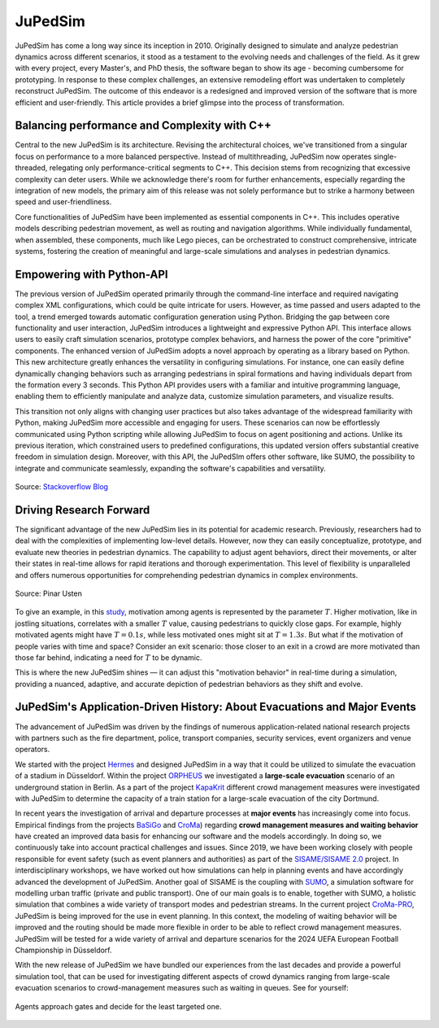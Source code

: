 .. _history:

========
JuPedSim
========

JuPedSim has come a long way since its inception in 2010. Originally designed
to simulate and analyze pedestrian dynamics across different scenarios, it
stood as a testament to the evolving needs and challenges of the field. As it
grew with every project, every Master's, and PhD thesis, the software began to
show its age - becoming cumbersome for prototyping. In response to these
complex challenges, an extensive remodeling effort was undertaken to completely
reconstruct JuPedSim. The outcome of this endeavor is a redesigned and improved
version of the software that is more efficient and user-friendly. This article
provides a brief glimpse into the process of transformation.


Balancing performance and Complexity with C++
=============================================

Central to the new JuPedSim is its architecture. Revising the architectural
choices, we've transitioned from a singular focus on performance to a more
balanced perspective. Instead of multithreading, JuPedSim now operates
single-threaded, relegating only performance-critical segments to C++. This
decision stems from recognizing that excessive complexity can deter users.
While we acknowledge there's room for further enhancements, especially regarding
the integration of new models, the primary aim of this release was not solely
performance but to strike a harmony between speed and user-friendliness.

Core functionalities of JuPedSim have been implemented as essential components
in C++. This includes operative models describing pedestrian movement, as well
as routing and navigation algorithms. While individually fundamental, when
assembled, these components, much like Lego pieces, can be orchestrated to
construct comprehensive, intricate systems, fostering the creation of
meaningful and large-scale simulations and analyses in pedestrian dynamics.


Empowering with Python-API
==========================

The previous version of JuPedSim operated primarily through the command-line
interface and required navigating complex XML configurations, which could be
quite intricate for users. However, as time passed and users adapted to the
tool, a trend emerged towards automatic configuration generation using Python.
Bridging the gap between core functionality and user interaction, JuPedSim
introduces a lightweight and expressive Python API. This interface allows users
to easily craft simulation scenarios, prototype complex behaviors, and harness
the power of the core "primitive" components. The enhanced version of JuPedSim
adopts a novel approach by operating as a library based on Python. This new
architecture greatly enhances the versatility in configuring simulations. For
instance, one can easily define dynamically changing behaviors such as
arranging pedestrians in spiral formations and having individuals depart from
the formation every 3 seconds. This Python API provides users with a familiar
and intuitive programming language, enabling them to efficiently manipulate and
analyze data, customize simulation parameters, and visualize results.

This transition not only aligns with changing user practices but also takes
advantage of the widespread familiarity with Python, making JuPedSim more
accessible and engaging for users. These scenarios can now be effortlessly
communicated using Python scripting while allowing JuPedSim to focus on agent
positioning and actions. Unlike its previous iteration, which constrained users
to predefined configurations, this updated version offers substantial creative
freedom in simulation design. Moreover, with this API, the JuPedSIm offers
other software, like SUMO, the possibility to integrate and communicate
seamlessly, expanding the software's capabilities and versatility.

.. figure:: /_static/python_trend.png
    :width: 80%
    :align: center

    Source: `Stackoverflow Blog <https://stackoverflow.blog/2017/09/06/incredible-growth-python>`_

Driving Research Forward
========================

The significant advantage of the new JuPedSim lies in its potential for
academic research. Previously, researchers had to deal with the complexities of
implementing low-level details. However, now they can easily conceptualize,
prototype, and evaluate new theories in pedestrian dynamics. The capability to
adjust agent behaviors, direct their movements, or alter their states in
real-time allows for rapid iterations and thorough experimentation. This level
of flexibility is unparalleled and offers numerous opportunities for
comprehending pedestrian dynamics in complex environments.

.. figure:: /_static/high_motivation.png
    :width: 80%
    :align: center

    Source: Pinar Usten

To give an example, in this `study <https://doi.org/10.1098/rsos.211822>`_,
motivation among agents is represented by the parameter :math:`T`. Higher motivation,
like in jostling situations, correlates with a smaller :math:`T` value, causing
pedestrians to quickly close gaps. For example, highly motivated agents might
have :math:`T=0.1s`, while less motivated ones might sit at :math:`T=1.3s`. But what if the
motivation of people varies with time and space? Consider an exit scenario:
those closer to an exit in a crowd are more motivated than those far behind,
indicating a need for :math:`T` to be dynamic.

This is where the new JuPedSim shines — it can adjust this "motivation
behavior" in real-time during a simulation, providing a nuanced, adaptive, and
accurate depiction of pedestrian behaviors as they shift and evolve.

JuPedSim's Application-Driven History: About Evacuations and Major Events
=========================================================================

The advancement of JuPedSim was driven by the findings of numerous
application-related national research projects with partners such as the fire
department, police, transport companies, security services, event organizers
and venue operators.

We started with the project
`Hermes <https://www.sifo.de/sifo/de/projekte/schutz-und-rettung-von-menschen/schutz-und-rettung-von-menschen/hermes/hermes-erforschung-eines-evaku-nfall-bei-grossveranstaltungen.html>`_
and designed JuPedSim in a way that it could be utilized to simulate the
evacuation of a stadium in Düsseldorf. Within the project
`ORPHEUS <https://www.orpheus-projekt.de>`_ we investigated a **large-scale
evacuation** scenario of an underground station in Berlin. As a part of the
project `KapaKrit <https://www.kapakrit.de>`_ different crowd management measures
were investigated with JuPedSim to determine the capacity of a train station
for a large-scale evacuation of the city Dortmund.


In recent years the investigation of arrival and departure processes at **major
events** has increasingly come into focus. Empirical findings from the projects
`BaSiGo <https://www.sifo.de/sifo/de/projekte/schutz-und-rettung-von-menschen/schutz-und-rettung-von-menschen/basigo/basigo-bausteine-fuer-die-sich-rheit-von-grossveranstaltungen.html>`_
and `CroMa <https://www.croma-projekt.de/de>`_) regarding **crowd management
measures and waiting behavior** have created an improved data basis for
enhancing our software and the models accordingly. In doing so, we continuously
take into account practical challenges and issues. Since 2019, we have been
working closely with people responsible for event safety (such as event
planners and authorities) as part of the `SISAME/SISAME
2.0 <https://www.sisame.de/>`_ project. In interdisciplinary workshops, we have
worked out how simulations can help in planning events and have accordingly
advanced the development of JuPedSim. Another goal of SISAME is the coupling
with `SUMO <https://sumo.dlr.de>`_, a simulation software for modelling urban
traffic (private and public transport). One of our main goals is to enable,
together with SUMO, a holistic simulation that combines a wide variety of
transport modes and pedestrian streams. In the current project
`CroMa-PRO <https://www.sifo.de/sifo/shareddocs/Downloads/P-Umrisse/projektumriss_croma-pro.pdf?__blob=publicationFile&v=2>`_,
JuPedSim is being improved for the use in event planning. In this context, the
modeling of waiting behavior will be improved and the routing should be made
more flexible in order to be able to reflect crowd management measures.
JuPedSim will be tested for a wide variety of arrival and departure scenarios
for the 2024 UEFA European Football Championship in Düsseldorf.

With the new release of JuPedSim we have bundled our experiences from the last
decades and provide a powerful simulation tool, that can be used for
investigating different aspects of crowd dynamics ranging from large-scale
evacuation scenarios to crowd-management measures such as waiting in queues.
See for yourself:

.. figure:: /_static/gates.gif
    :width: 80%
    :align: center

    Agents approach gates and decide for the least targeted one.

